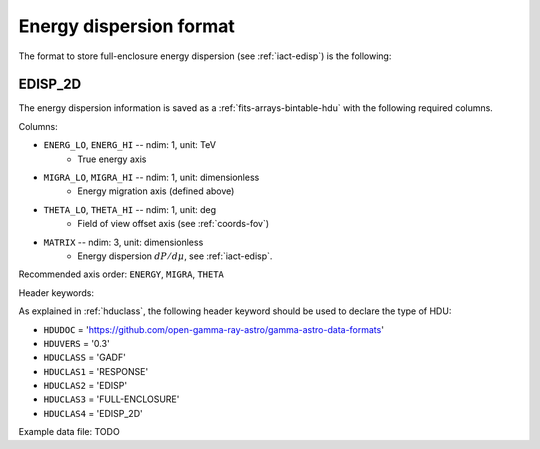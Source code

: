 .. _iact-edisp-format:

Energy dispersion format
========================

The format to store full-enclosure energy dispersion (see :ref:`iact-edisp`) is the following:

.. _edisp_2d:

EDISP_2D
--------

The energy dispersion information is saved as a
:ref:`fits-arrays-bintable-hdu` with the following required columns.

Columns:

* ``ENERG_LO``, ``ENERG_HI`` -- ndim: 1, unit: TeV
    * True energy axis
* ``MIGRA_LO``, ``MIGRA_HI`` -- ndim: 1, unit: dimensionless
    * Energy migration axis (defined above)
* ``THETA_LO``, ``THETA_HI`` -- ndim: 1, unit: deg
    * Field of view offset axis (see :ref:`coords-fov`)
* ``MATRIX`` -- ndim: 3, unit: dimensionless
    * Energy dispersion :math:`dP/d\mu`, see :ref:`iact-edisp`.

Recommended axis order: ``ENERGY``, ``MIGRA``, ``THETA``

Header keywords:

As explained in :ref:`hduclass`, the following header keyword should be used to
declare the type of HDU:

* ``HDUDOC``   = 'https://github.com/open-gamma-ray-astro/gamma-astro-data-formats'
* ``HDUVERS``  = '0.3'
* ``HDUCLASS`` = 'GADF'
* ``HDUCLAS1`` = 'RESPONSE'
* ``HDUCLAS2`` = 'EDISP'
* ``HDUCLAS3`` = 'FULL-ENCLOSURE'
* ``HDUCLAS4`` = 'EDISP_2D'

Example data file: TODO
